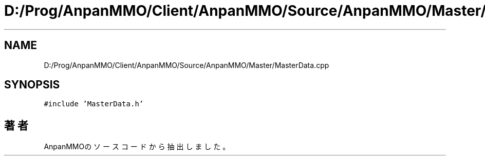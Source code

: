 .TH "D:/Prog/AnpanMMO/Client/AnpanMMO/Source/AnpanMMO/Master/MasterData.cpp" 3 "2018年12月20日(木)" "AnpanMMO" \" -*- nroff -*-
.ad l
.nh
.SH NAME
D:/Prog/AnpanMMO/Client/AnpanMMO/Source/AnpanMMO/Master/MasterData.cpp
.SH SYNOPSIS
.br
.PP
\fC#include 'MasterData\&.h'\fP
.br

.SH "著者"
.PP 
 AnpanMMOのソースコードから抽出しました。
